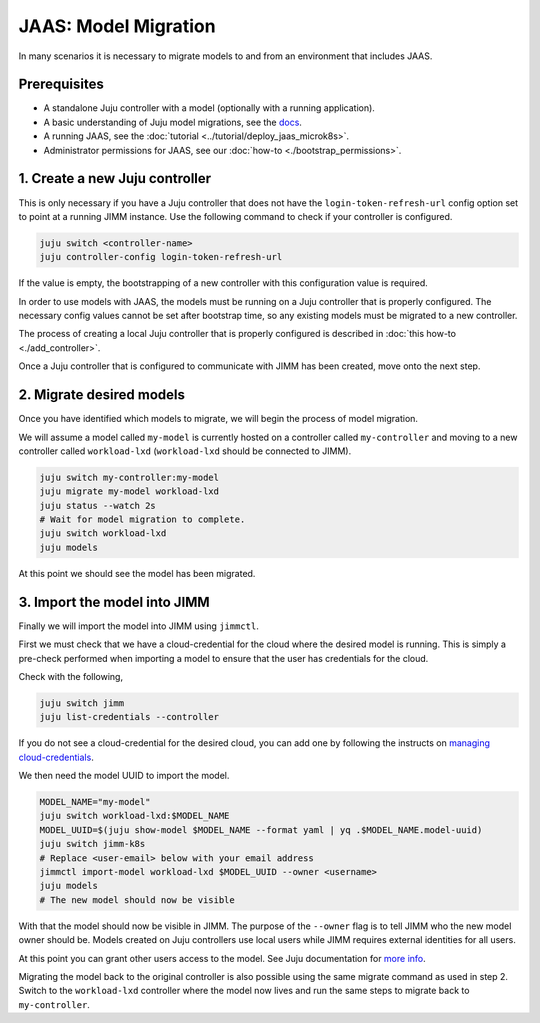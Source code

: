 JAAS: Model Migration
=====================

In many scenarios it is necessary to migrate models to and from an environment that includes JAAS.

Prerequisites
-------------

- A standalone Juju controller with a model (optionally with a running application).
- A basic understanding of Juju model migrations, see the `docs <https://juju.is/docs/juju/manage-models>`__.
- A running JAAS, see the :doc:`tutorial <../tutorial/deploy_jaas_microk8s>`.
- Administrator permissions for JAAS, see our :doc:`how-to <./bootstrap_permissions>`.

1. Create a new Juju controller
-------------------------------

This is only necessary if you have a Juju controller that does not have the ``login-token-refresh-url`` config option set to point 
at a running JIMM instance. Use the following command to check if your controller is configured.

.. code:: bash

    juju switch <controller-name>
    juju controller-config login-token-refresh-url

If the value is empty, the bootstrapping of a new controller with this configuration value is required.

In order to use models with JAAS, the models must be running on a Juju controller that is properly configured. The
necessary config values cannot be set after bootstrap time, so any existing models must be migrated to a new controller.

The process of creating a local Juju controller that is properly configured is described in :doc:`this how-to <./add_controller>`.
 
Once a Juju controller that is configured to communicate with JIMM has been created, move onto the next step.

2. Migrate desired models
-------------------------

Once you have identified which models to migrate, we will begin the process of model migration.

We will assume a model called ``my-model`` is currently hosted on a controller called ``my-controller`` and moving to a new controller 
called ``workload-lxd`` (``workload-lxd`` should be connected to JIMM).

.. code:: bash

    juju switch my-controller:my-model
    juju migrate my-model workload-lxd
    juju status --watch 2s
    # Wait for model migration to complete.
    juju switch workload-lxd
    juju models

At this point we should see the model has been migrated.

3. Import the model into JIMM
-----------------------------

Finally we will import the model into JIMM using ``jimmctl``.

First we must check that we have a cloud-credential for the cloud where the desired model is running.
This is simply a pre-check performed when importing a model to ensure that the user has credentials for the cloud.

Check with the following,

.. code:: bash

    juju switch jimm
    juju list-credentials --controller

If you do not see a cloud-credential for the desired cloud, you can add one by following the instructs on
`managing cloud-credentials <https://juju.is/docs/juju/manage-credentials>`__. 

We then need the model UUID to import the model.

.. code:: bash

    MODEL_NAME="my-model"
    juju switch workload-lxd:$MODEL_NAME
    MODEL_UUID=$(juju show-model $MODEL_NAME --format yaml | yq .$MODEL_NAME.model-uuid)
    juju switch jimm-k8s
    # Replace <user-email> below with your email address
    jimmctl import-model workload-lxd $MODEL_UUID --owner <username>
    juju models
    # The new model should now be visible

With that the model should now be visible in JIMM. The purpose of the ``--owner`` flag is to tell JIMM who 
the new model owner should be. Models created on Juju controllers use local users while JIMM requires external
identities for all users.

At this point you can grant other users access to the model. See Juju documentation for `more info <https://juju.is/docs/juju/user-permissions>`__.

Migrating the model back to the original controller is also possible using the same migrate command as used in step 2. 
Switch to the ``workload-lxd`` controller where the model now lives and run the same steps to migrate back to ``my-controller``.
